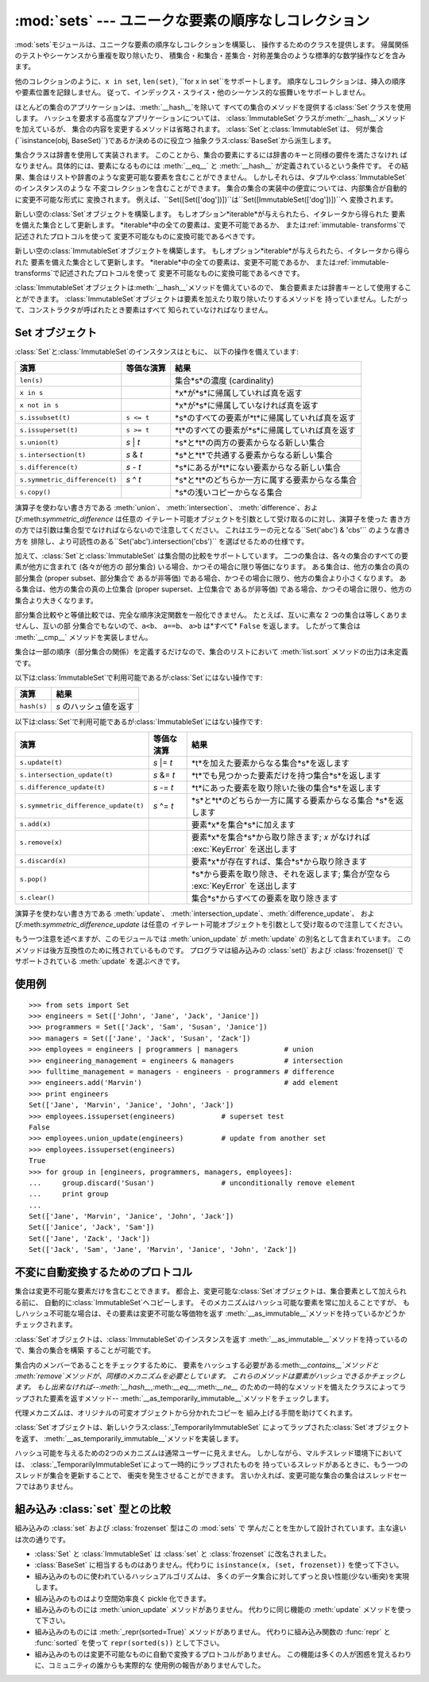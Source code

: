 
:mod:`sets` --- ユニークな要素の順序なしコレクション
====================================================

.. module:: sets
   :synopsis: ユニークな要素の集合の実装
.. moduleauthor:: Greg V. Wilson <gvwilson@nevex.com>
.. moduleauthor:: Alex Martelli <aleax@aleax.it>
.. moduleauthor:: Guido van Rossum <guido@python.org>
.. sectionauthor:: Raymond D. Hettinger <python@rcn.com>


.. versionadded:: 2.3

:mod:`sets`モジュールは、ユニークな要素の順序なしコレクションを構築し、 操作するためのクラスを提供します。
帰属関係のテストやシーケンスから重複を取り除いたり、 積集合・和集合・差集合・対称差集合のような標準的な数学操作などを含みます。

他のコレクションのように、``x in set``, ``len(set)``, ``for x in set``をサポートします。
順序なしコレクションは、挿入の順序や要素位置を記録しません。 従って、インデックス・スライス・他のシーケンス的な振舞いをサポートしません。

ほとんどの集合のアプリケーションは、:meth:`__hash__`を除いて すべての集合のメソッドを提供する:class:`Set`クラスを使用します。
ハッシュを要求する高度なアプリケーションについては、 :class:`ImmutableSet`クラスが:meth:`__hash__`メソッドを加えているが、
集合の内容を変更するメソッドは省略されます。 :class:`Set`と:class:`ImmutableSet`は、
何が集合(``isinstance(obj, BaseSet)``)であるか決めるのに役立つ 抽象クラス:class:`BaseSet`から派生します。

集合クラスは辞書を使用して実装されます。 このことから、集合の要素にするには辞書のキーと同様の要件を満たさなけれ ばなりません。具体的には、要素になるものには
:meth:`__eq__` と :meth:`__hash__` が定義されているという条件です。
その結果、集合はリストや辞書のような変更可能な要素を含むことができません。
しかしそれらは、タプルや:class:`ImmutableSet`のインスタンスのような 不変コレクションを含むことができます。
集合の集合の実装中の便宜については、内部集合が自動的に変更不可能な形式に 変換されます。
例えば、``Set([Set(['dog'])])``は``Set([ImmutableSet(['dog'])])``へ 変換されます。


.. class:: Set([iterable])

   新しい空の:class:`Set`オブジェクトを構築します。 もしオプション*iterable*が与えられたら、イタレータから得られた
   要素を備えた集合として更新します。 *iterable*中の全ての要素は、変更不可能であるか、 または:ref:`immutable-
   transforms`で記述されたプロトコルを使って 変更不可能なものに変換可能であるべきです。


.. class:: ImmutableSet([iterable])

   新しい空の:class:`ImmutableSet`オブジェクトを構築します。 もしオプション*iterable*が与えられたら、イタレータから得られた
   要素を備えた集合として更新します。 *iterable*中の全ての要素は、変更不可能であるか、 または:ref:`immutable-
   transforms`で記述されたプロトコルを使って 変更不可能なものに変換可能であるべきです。

   :class:`ImmutableSet`オブジェクトは:meth:`__hash__`メソッドを備えているので、
   集合要素または辞書キーとして使用することができます。 :class:`ImmutableSet`オブジェクトは要素を加えたり取り除いたりするメソッドを
   持っていません。したがって、コンストラクタが呼ばれたとき要素はすべて 知られていなければなりません。


.. _set-objects:

Set オブジェクト
----------------

:class:`Set`と:class:`ImmutableSet`のインスタンスはともに、 以下の操作を備えています:

+-------------------------------+------------+------------------------------------------------+
| 演算                          | 等価な演算 | 結果                                           |
+===============================+============+================================================+
| ``len(s)``                    |            | 集合*s*の濃度 (cardinality)                    |
+-------------------------------+------------+------------------------------------------------+
| ``x in s``                    |            | *x*が*s*に帰属していれば真を返す               |
+-------------------------------+------------+------------------------------------------------+
| ``x not in s``                |            | *x*が*s*に帰属していなければ真を返す           |
+-------------------------------+------------+------------------------------------------------+
| ``s.issubset(t)``             | ``s <= t`` | *s*のすべての要素が*t*に帰属していれば真を返す |
+-------------------------------+------------+------------------------------------------------+
| ``s.issuperset(t)``           | ``s >= t`` | *t*のすべての要素が*s*に帰属していれば真を返す |
+-------------------------------+------------+------------------------------------------------+
| ``s.union(t)``                | *s* \| *t* | *s*と*t*の両方の要素からなる新しい集合         |
+-------------------------------+------------+------------------------------------------------+
| ``s.intersection(t)``         | *s* & *t*  | *s*と*t*で共通する要素からなる新しい集合       |
+-------------------------------+------------+------------------------------------------------+
| ``s.difference(t)``           | *s* - *t*  | *s*にあるが*t*にない要素からなる新しい集合     |
+-------------------------------+------------+------------------------------------------------+
| ``s.symmetric_difference(t)`` | *s* ^ *t*  | *s*と*t*のどちらか一方に属する要素からなる集合 |
+-------------------------------+------------+------------------------------------------------+
| ``s.copy()``                  |            | *s*の浅いコピーからなる集合                    |
+-------------------------------+------------+------------------------------------------------+

演算子を使わない書き方である :meth:`union`、 :meth:`intersection`、
:meth:`difference`、および:meth:`symmetric_difference` は任意の
イテレート可能オブジェクトを引数として受け取るのに対し、演算子を使った 書き方の方では引数は集合型でなければならないので注意してください。
これはエラーの元となる``Set('abc') & 'cbs'`` のような書き方を
排除し、より可読性のある``Set('abc').intersection('cbs')`` を選ばせるための仕様です。

.. versionchanged:: 2.3.1
   以前は全ての引数が集合型でなければなりませんでした。.

加えて、:class:`Set`と:class:`ImmutableSet` は集合間の比較をサポートしています。
二つの集合は、各々の集合のすべての要素が他方に含まれて (各々が他方の 部分集合) いる場合、かつその場合に限り等価になります。
ある集合は、他方の集合の真の部分集合 (proper subset、部分集合で あるが非等価) である場合、かつその場合に限り、他方の集合より小さくなります。
ある集合は、他方の集合の真の上位集合 (proper superset、上位集合で あるが非等価)
である場合、かつその場合に限り、他方の集合より大きくなります。

部分集合比較やと等値比較では、完全な順序決定関数を一般化できません。 たとえば、互いに素な 2 つの集合は等しくありませんし、互いの部
分集合でもないので、``a<b``、 ``a==b``、 ``a>b`` は*すべて* ``False`` を返します。 したがって集合は
:meth:`__cmp__` メソッドを実装しません。

集合は一部の順序（部分集合の関係）を定義するだけなので、集合のリストにおいて :meth:`list.sort` メソッドの出力は未定義です。

以下は:class:`ImmutableSet`で利用可能であるが:class:`Set`にはない操作です:

+-------------+------------------------+
| 演算        | 結果                   |
+=============+========================+
| ``hash(s)`` | *s* のハッシュ値を返す |
+-------------+------------------------+

以下は:class:`Set`で利用可能であるが:class:`ImmutableSet`にはない操作です:

+--------------------------------------+-------------+-----------------------------------------------------+
| 演算                                 | 等価な演算  | 結果                                                |
+======================================+=============+=====================================================+
| ``s.update(t)``                      | *s* \|= *t* | *t*を加えた要素からなる集合*s*を返します            |
+--------------------------------------+-------------+-----------------------------------------------------+
| ``s.intersection_update(t)``         | *s* &= *t*  | *t*でも見つかった要素だけを持つ集合*s*を返します    |
+--------------------------------------+-------------+-----------------------------------------------------+
| ``s.difference_update(t)``           | *s* -= *t*  | *t*にあった要素を取り除いた後の集合*s*を返します    |
+--------------------------------------+-------------+-----------------------------------------------------+
| ``s.symmetric_difference_update(t)`` | *s* ^= *t*  | *s*と*t*のどちらか一方に属する要素からなる集合      |
|                                      |             | *s*を返します                                       |
+--------------------------------------+-------------+-----------------------------------------------------+
| ``s.add(x)``                         |             | 要素*x*を集合*s*に加えます                          |
+--------------------------------------+-------------+-----------------------------------------------------+
| ``s.remove(x)``                      |             | 要素*x*を集合*s*から取り除きます;  *x* がなければ   |
|                                      |             | :exc:`KeyError` を送出します                        |
+--------------------------------------+-------------+-----------------------------------------------------+
| ``s.discard(x)``                     |             | 要素*x*が存在すれば、集合*s*から取り除きます        |
+--------------------------------------+-------------+-----------------------------------------------------+
| ``s.pop()``                          |             | *s*から要素を取り除き、それを返します; 集合が空なら |
|                                      |             | :exc:`KeyError` を送出します                        |
+--------------------------------------+-------------+-----------------------------------------------------+
| ``s.clear()``                        |             | 集合*s*からすべての要素を取り除きます               |
+--------------------------------------+-------------+-----------------------------------------------------+

演算子を使わない書き方である :meth:`update`、
:meth:`intersection_update`、:meth:`difference_update`、
および:meth:`symmetric_difference_update` は任意の イテレート可能オブジェクトを引数として受け取るので注意してください。

.. versionchanged:: 2.3.1
   以前は全ての引数が集合型でなければなりませんでした。.

もう一つ注意を述べますが、このモジュールでは :meth:`union_update` が :meth:`update` の別名として含まれています。
このメソッドは後方互換性のために残されているものです。 プログラマは組み込みの :class:`set()` および :class:`frozenset()`
で サポートされている :meth:`update` を選ぶべきです。


.. _set-example:

使用例
------

::

   >>> from sets import Set
   >>> engineers = Set(['John', 'Jane', 'Jack', 'Janice'])
   >>> programmers = Set(['Jack', 'Sam', 'Susan', 'Janice'])
   >>> managers = Set(['Jane', 'Jack', 'Susan', 'Zack'])
   >>> employees = engineers | programmers | managers           # union
   >>> engineering_management = engineers & managers            # intersection
   >>> fulltime_management = managers - engineers - programmers # difference
   >>> engineers.add('Marvin')                                  # add element
   >>> print engineers
   Set(['Jane', 'Marvin', 'Janice', 'John', 'Jack'])
   >>> employees.issuperset(engineers)           # superset test
   False
   >>> employees.union_update(engineers)         # update from another set
   >>> employees.issuperset(engineers)
   True
   >>> for group in [engineers, programmers, managers, employees]:
   ...     group.discard('Susan')                # unconditionally remove element
   ...     print group
   ...
   Set(['Jane', 'Marvin', 'Janice', 'John', 'Jack'])
   Set(['Janice', 'Jack', 'Sam'])
   Set(['Jane', 'Zack', 'Jack'])
   Set(['Jack', 'Sam', 'Jane', 'Marvin', 'Janice', 'John', 'Zack'])


.. _immutable-transforms:

不変に自動変換するためのプロトコル
----------------------------------

集合は変更不可能な要素だけを含むことできます。 都合上、変更可能な:class:`Set`オブジェクトは、集合要素として加えられる前に、
自動的に:class:`ImmutableSet`へコピーします。 そのメカニズムはハッシュ可能な要素を常に加えることですが、
もしハッシュ不可能な場合は、その要素は変更不可能な等価物を返す :meth:`__as_immutable__`メソッドを持っているかどうかチェックされます。

:class:`Set`オブジェクトは、:class:`ImmutableSet`のインスタンスを返す
:meth:`__as_immutable__`メソッドを持っているので、集合の集合を構築 することが可能です。

集合内のメンバーであることをチェックするために、 要素をハッシュする必要がある:meth:`__contains__`メソッドと
:meth:`remove`メソッドが、同様のメカニズムを必要としています。 これらのメソッドは要素がハッシュできるかチェックします。 もし出来なければ--\
:meth:`__hash__`,:meth:`__eq__`,:meth:`__ne__`
のための一時的なメソッドを備えたクラスによってラップされた要素を返すメソッド--
:meth:`__as_temporarily_immutable__`メソッドをチェックします。

代理メカニズムは、オリジナルの可変オブジェクトから分かれたコピーを 組み上げる手間を助けてくれます。

:class:`Set`オブジェクトは、新しいクラス:class:`_TemporarilyImmutableSet`
によってラップされた:class:`Set`オブジェクトを返す、 :meth:`__as_temporarily_immutable__`メソッドを実装します。

ハッシュ可能を与えるための2つのメカニズムは通常ユーザーに見えません。 しかしながら、マルチスレッド環境下においては、
:class:`_TemporarilyImmutableSet`によって一時的にラップされたものを
持っているスレッドがあるときに、もう一つのスレッドが集合を更新することで、 衝突を発生させることができます。
言いかえれば、変更可能な集合の集合はスレッドセーフではありません。


.. _comparison-to-builtin-set:

組み込み :class:`set` 型との比較
--------------------------------

組み込みの :class:`set` および :class:`frozenset` 型はこの :mod:`sets` で
学んだことを生かして設計されています。主な違いは次の通りです。

* :class:`Set` と :class:`ImmutableSet` は :class:`set` と :class:`frozenset`
  に改名されました。

* :class:`BaseSet` に相当するものはありません。代わりに ``isinstance(x, (set, frozenset))``
  を使って下さい。

* 組み込みのものに使われているハッシュアルゴリズムは、 多くのデータ集合に対してずっと良い性能(少ない衝突)を実現します。

* 組み込みのものはより空間効率良く pickle 化できます。

* 組み込みのものには :meth:`union_update` メソッドがありません。 代わりに同じ機能の :meth:`update`
  メソッドを使って下さい。

* 組み込みのものには :meth:`_repr(sorted=True)` メソッドがありません。 代わりに組み込み関数の :func:`repr` と
  :func:`sorted` を使って ``repr(sorted(s))`` として下さい。

* 組み込みのものは変更不可能なものに自動で変換するプロトコルがありません。 この機能は多くの人が困惑を覚えるわりに、コミュニティの誰からも実際的な
  使用例の報告がありませんでした。

